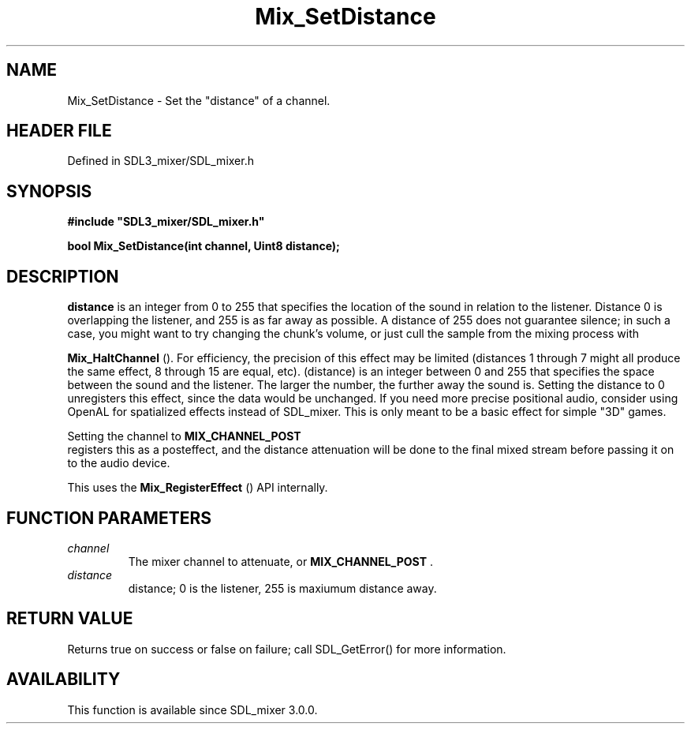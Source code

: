 .\" This manpage content is licensed under Creative Commons
.\"  Attribution 4.0 International (CC BY 4.0)
.\"   https://creativecommons.org/licenses/by/4.0/
.\" This manpage was generated from SDL_mixer's wiki page for Mix_SetDistance:
.\"   https://wiki.libsdl.org/SDL_mixer/Mix_SetDistance
.\" Generated with SDL/build-scripts/wikiheaders.pl
.\"  revision 72a7333
.\" Please report issues in this manpage's content at:
.\"   https://github.com/libsdl-org/sdlwiki/issues/new
.\" Please report issues in the generation of this manpage from the wiki at:
.\"   https://github.com/libsdl-org/SDL/issues/new?title=Misgenerated%20manpage%20for%20Mix_SetDistance
.\" SDL_mixer can be found at https://libsdl.org/projects/SDL_mixer
.de URL
\$2 \(laURL: \$1 \(ra\$3
..
.if \n[.g] .mso www.tmac
.TH Mix_SetDistance 3 "SDL_mixer 3.0.0" "SDL_mixer" "SDL_mixer3 FUNCTIONS"
.SH NAME
Mix_SetDistance \- Set the "distance" of a channel\[char46]
.SH HEADER FILE
Defined in SDL3_mixer/SDL_mixer\[char46]h

.SH SYNOPSIS
.nf
.B #include \(dqSDL3_mixer/SDL_mixer.h\(dq
.PP
.BI "bool Mix_SetDistance(int channel, Uint8 distance);
.fi
.SH DESCRIPTION

.BR distance
is an integer from 0 to 255 that specifies the location of the
sound in relation to the listener\[char46] Distance 0 is overlapping the listener,
and 255 is as far away as possible\[char46] A distance of 255 does not guarantee
silence; in such a case, you might want to try changing the chunk's volume,
or just cull the sample from the mixing process with

.BR Mix_HaltChannel
()\[char46] For efficiency, the precision of this
effect may be limited (distances 1 through 7 might all produce the same
effect, 8 through 15 are equal, etc)\[char46] (distance) is an integer between 0
and 255 that specifies the space between the sound and the listener\[char46] The
larger the number, the further away the sound is\[char46] Setting the distance to 0
unregisters this effect, since the data would be unchanged\[char46] If you need
more precise positional audio, consider using OpenAL for spatialized
effects instead of SDL_mixer\[char46] This is only meant to be a basic effect for
simple "3D" games\[char46]

Setting the channel to 
.BR MIX_CHANNEL_POST
 registers this
as a posteffect, and the distance attenuation will be done to the final
mixed stream before passing it on to the audio device\[char46]

This uses the 
.BR Mix_RegisterEffect
() API internally\[char46]

.SH FUNCTION PARAMETERS
.TP
.I channel
The mixer channel to attenuate, or 
.BR MIX_CHANNEL_POST
\[char46]
.TP
.I distance
distance; 0 is the listener, 255 is maxiumum distance away\[char46]
.SH RETURN VALUE
Returns true on success or false on failure; call SDL_GetError() for
more information\[char46]

.SH AVAILABILITY
This function is available since SDL_mixer 3\[char46]0\[char46]0\[char46]

